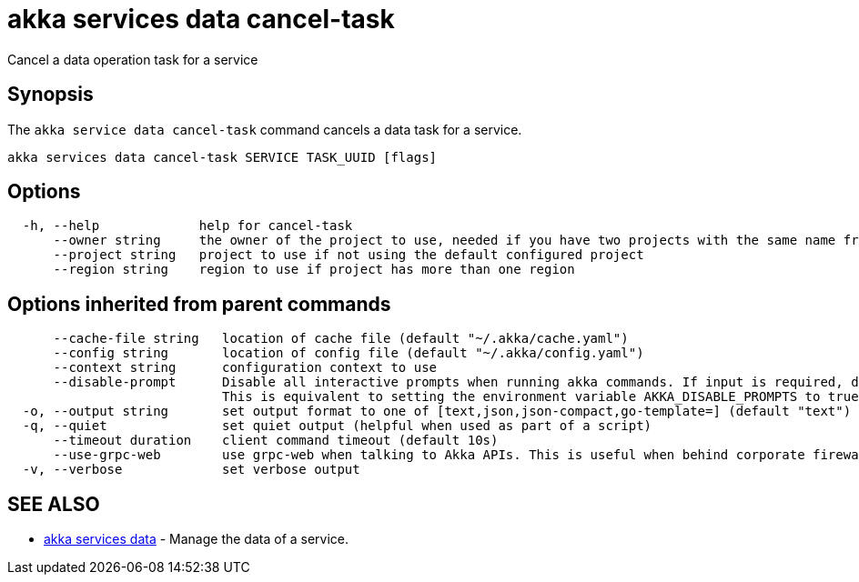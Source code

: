 = akka services data cancel-task

Cancel a data operation task for a service

== Synopsis

The `akka service data cancel-task` command cancels a data task for a service.

----
akka services data cancel-task SERVICE TASK_UUID [flags]
----

== Options

----
  -h, --help             help for cancel-task
      --owner string     the owner of the project to use, needed if you have two projects with the same name from different owners
      --project string   project to use if not using the default configured project
      --region string    region to use if project has more than one region
----

== Options inherited from parent commands

----
      --cache-file string   location of cache file (default "~/.akka/cache.yaml")
      --config string       location of config file (default "~/.akka/config.yaml")
      --context string      configuration context to use
      --disable-prompt      Disable all interactive prompts when running akka commands. If input is required, defaults will be used, or an error will be raised.
                            This is equivalent to setting the environment variable AKKA_DISABLE_PROMPTS to true.
  -o, --output string       set output format to one of [text,json,json-compact,go-template=] (default "text")
  -q, --quiet               set quiet output (helpful when used as part of a script)
      --timeout duration    client command timeout (default 10s)
      --use-grpc-web        use grpc-web when talking to Akka APIs. This is useful when behind corporate firewalls that decrypt traffic but don't support HTTP/2.
  -v, --verbose             set verbose output
----

== SEE ALSO

* link:akka_services_data.html[akka services data]	 - Manage the data of a service.

[discrete]

